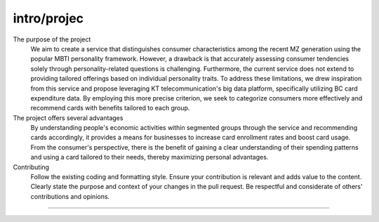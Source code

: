 intro/projec
===================================
The purpose of the project
 We aim to create a service that distinguishes consumer characteristics among the recent MZ generation using the popular MBTI personality framework. However, a drawback is that accurately assessing consumer tendencies solely through personality-related questions is challenging. Furthermore, the current service does not extend to providing tailored offerings based on individual personality traits. To address these limitations, we drew inspiration from this service and propose leveraging KT telecommunication's big data platform, specifically utilizing BC card expenditure data. By employing this more precise criterion, we seek to categorize consumers more effectively and recommend cards with benefits tailored to each group.

The project offers several advantages
 By understanding people's economic activities within segmented groups through the service and recommending cards accordingly, it provides a means for businesses to increase card enrollment rates and boost card usage. From the consumer's perspective, there is the benefit of gaining a clear understanding of their spending patterns and using a card tailored to their needs, thereby maximizing personal advantages.

Contributing
 Follow the existing coding and formatting style.
 Ensure your contribution is relevant and adds value to the content.
 Clearly state the purpose and context of your changes in the pull request.
 Be respectful and considerate of others' contributions and opinions.


==================
